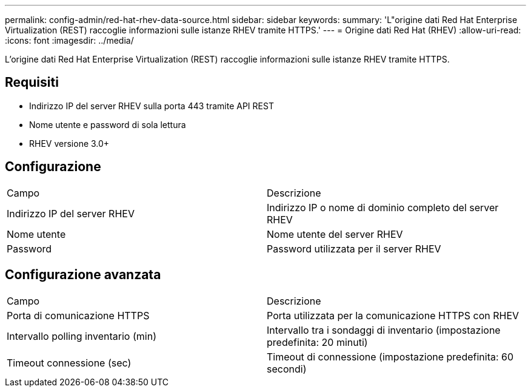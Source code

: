 ---
permalink: config-admin/red-hat-rhev-data-source.html 
sidebar: sidebar 
keywords:  
summary: 'L"origine dati Red Hat Enterprise Virtualization (REST) raccoglie informazioni sulle istanze RHEV tramite HTTPS.' 
---
= Origine dati Red Hat (RHEV)
:allow-uri-read: 
:icons: font
:imagesdir: ../media/


[role="lead"]
L'origine dati Red Hat Enterprise Virtualization (REST) raccoglie informazioni sulle istanze RHEV tramite HTTPS.



== Requisiti

* Indirizzo IP del server RHEV sulla porta 443 tramite API REST
* Nome utente e password di sola lettura
* RHEV versione 3.0+




== Configurazione

|===


| Campo | Descrizione 


 a| 
Indirizzo IP del server RHEV
 a| 
Indirizzo IP o nome di dominio completo del server RHEV



 a| 
Nome utente
 a| 
Nome utente del server RHEV



 a| 
Password
 a| 
Password utilizzata per il server RHEV

|===


== Configurazione avanzata

|===


| Campo | Descrizione 


 a| 
Porta di comunicazione HTTPS
 a| 
Porta utilizzata per la comunicazione HTTPS con RHEV



 a| 
Intervallo polling inventario (min)
 a| 
Intervallo tra i sondaggi di inventario (impostazione predefinita: 20 minuti)



 a| 
Timeout connessione (sec)
 a| 
Timeout di connessione (impostazione predefinita: 60 secondi)

|===